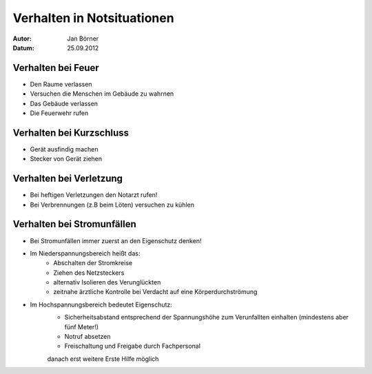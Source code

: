 ===========================
Verhalten in Notsituationen
===========================

:Autor:	 Jan Börner
:Datum:  25.09.2012



Verhalten bei Feuer
===================

- Den Raume verlassen 
- Versuchen die Menschen im Gebäude zu wahrnen
- Das Gebäude verlassen
- Die Feuerwehr rufen

Verhalten bei Kurzschluss
=========================

- Gerät ausfindig machen
- Stecker von Gerät ziehen

Verhalten bei Verletzung
========================

- Bei heftigen Verletzungen den Notarzt rufen!
- Bei Verbrennungen (z.B beim Löten) versuchen zu kühlen

Verhalten bei Stromunfällen
===========================

- Bei Stromunfällen immer zuerst an den Eigenschutz denken!
- Im Niederspannungsbereich heißt das:
		* Abschalten der Stromkreise
		* Ziehen des Netzsteckers
		* alternativ Isolieren des Verunglückten
		* zeitnahe ärztliche Kontrolle bei Verdacht auf eine Körperdurchströmung

- Im Hochspannungsbereich bedeutet Eigenschutz:
		* Sicherheitsabstand entsprechend der Spannungshöhe zum Verunfallten einhalten (mindestens aber fünf Meter!)
		* Notruf absetzen
		* Freischaltung und Freigabe durch Fachpersonal
		danach erst weitere Erste Hilfe möglich
